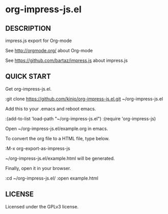 * org-impress-js.el

** DESCRIPTION

   impress.js export for Org-mode

   See http://orgmode.org/ about Org-mode

   See https://github.com/bartaz/impress.js about impress.js

** QUICK START

   Get org-impress-js.el.

:git clone https://github.com/kinjo/org-impress-js.el.git ~/org-impress-js.el

   Add this to your .emacs and reboot emacs.

:(add-to-list 'load-path "~/org-impress-js.el")
:(require 'org-impress-js)

   Open ~/org-impress-js.el/example.org in emacs.

   To convert the org file to a HTML file, type below.

:M-x org-export-as-impress-js

   ~/org-impress-js.el/example.html will be generated.

   Finally, open it in your browser.

:cd ~/org-impress-js.el/
:open example.html

** LICENSE

   Licensed under the GPLv3 license.
